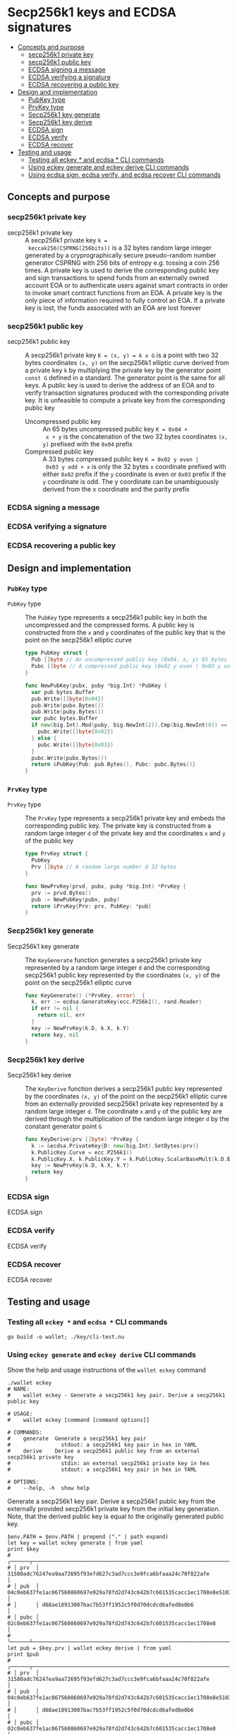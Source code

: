 * Secp256k1 keys and ECDSA signatures
:PROPERTIES:
:TOC: :include descendants
:END:

:CONTENTS:
- [[#concepts-and-purpose][Concepts and purpose]]
  - [[#secp256k1-private-key][secp256k1 private key]]
  - [[#secp256k1-public-key][secp256k1 public key]]
  - [[#ecdsa-signing-a-message][ECDSA signing a message]]
  - [[#ecdsa-verifying-a-signature][ECDSA verifying a signature]]
  - [[#ecdsa-recovering-a-public-key][ECDSA recovering a public key]]
- [[#design-and-implementation][Design and implementation]]
  - [[#pubkey-type][PubKey type]]
  - [[#prvkey-type][PrvKey type]]
  - [[#secp256k1-key-generate][Secp256k1 key generate]]
  - [[#secp256k1-key-derive][Secp256k1 key derive]]
  - [[#ecdsa-sign][ECDSA sign]]
  - [[#ecdsa-verify][ECDSA verify]]
  - [[#ecdsa-recover][ECDSA recover]]
- [[#testing-and-usage][Testing and usage]]
  - [[#testing-all-eckey--and-ecdsa--cli-commands][Testing all eckey * and ecdsa * CLI commands]]
  - [[#using-eckey-generate-and-eckey-derive-cli-commands][Using eckey generate and eckey derive CLI commands]]
  - [[#using-ecdsa-sign-ecdsa-verify-and-ecdsa-recover-cli-commands][Using ecdsa sign, ecdsa verify, and ecdsa recover CLI commands]]
:END:

** Concepts and purpose

*** secp256k1 private key

- secp256k1 private key :: A secp256k1 private key ~k =
  keccak256(CSPRNG(256bits))~ is a 32 bytes random large integer generated by a
  cryprographically secure pseudo-random number generator CSPRNG with 256 bits
  of entropy e.g. tossing a coin 256 times. A private key is used to derive the
  corresponding public key and sign transactions to spend funds from an
  externally owned account EOA or to authenticate users against smart contracts
  in order to invoke smart contract functions from an EOA. A private key is the
  only piece of information required to fully control an EOA. If a private key
  is lost, the funds associated with an EOA are lost forever

*** secp256k1 public key

- secp256k1 public key :: A secp256k1 private key ~K = (x, y) = k x G~ is a
  point with two 32 bytes coordinates ~(x, y)~ on the secp256k1 elliptic curve
  derived from a private key =k= by multiplying the private key by the generator
  point =const G= defined in a standard. The generator point is the same for all
  keys. A public key is used to derive the address of an EOA and to verify
  transaction signatures produced with the corresponding private key. It is
  unfeasible to compute a private key from the corresponding public key
  - Uncompressed public key :: An 65 bytes uncompressed public key ~K = 0x04 +
    x + y~ is the concatenation of the two 32 bytes coordinates ~(x, y)~
    prefixed with the =0x04= prefix
  - Compressed public key :: A 33 bytes compressed public key ~K = 0x02 y even |
    0x03 y odd + x~ is only the 32 bytes =x= coordinate prefixed with either
    =0x02= prefix if the =y= coordinate is even or =0x03= prefix if the =y=
    coordinate is odd. The y coordinate can be unambiguously derived from the x
    coordinate and the parity prefix

*** ECDSA signing a message

*** ECDSA verifying a signature

*** ECDSA recovering a public key

** Design and implementation

*** =PubKey= type

- =PubKey= type :: The =PubKey= type represents a secp256k1 public key in both
  the uncompressed and the compressed forms. A public key is constructed from
  the =x= and =y= coordinates of the public key that is the point on the
  secp256k1 elliptic curve
  #+BEGIN_SRC go
type PubKey struct {
  Pub []byte // An uncompressed public key (0x04, x, y) 65 bytes
  Pubc []byte // A compressed public key (0x02 y even | 0x03 y odd, x) 33 bytes
}

func NewPubKey(pubx, puby *big.Int) *PubKey {
  var pub bytes.Buffer
  pub.Write([]byte{0x04})
  pub.Write(pubx.Bytes())
  pub.Write(puby.Bytes())
  var pubc bytes.Buffer
  if new(big.Int).Mod(puby, big.NewInt(2)).Cmp(big.NewInt(0)) == 0 {
    pubc.Write([]byte{0x02})
  } else {
    pubc.Write([]byte{0x03})
  }
  pubc.Write(pubx.Bytes())
  return &PubKey{Pub: pub.Bytes(), Pubc: pubc.Bytes()}
}
  #+END_SRC

*** =PrvKey= type

- =PrvKey= type :: The =PrvKey= type represents a secp256k1 private key and
  embeds the corresponding public key. The private key is constructed from a
  random large integer =d= of the private key and the coordinates =x= and =y= of
  the public key
  #+BEGIN_SRC go
type PrvKey struct {
  PubKey
  Prv []byte // A random large number d 32 bytes
}

func NewPrvKey(prvd, pubx, puby *big.Int) *PrvKey {
  prv := prvd.Bytes()
  pub := NewPubKey(pubx, puby)
  return &PrvKey{Prv: prv, PubKey: *pub}
}
  #+END_SRC

*** Secp256k1 key generate

- Secp256k1 key generate :: The =KeyGenerate= function generates a secp256k1
  private key represented by a random large integer =d= and the corresponding
  secp256k1 public key represented by the coordinates ~(x, y)~ of the point on
  the secp256k1 elliptic curve
  #+BEGIN_SRC go
func KeyGenerate() (*PrvKey, error)  {
  k, err := ecdsa.GenerateKey(ecc.P256k1(), rand.Reader)
  if err != nil {
    return nil, err
  }
  key := NewPrvKey(k.D, k.X, k.Y)
  return key, nil
}
  #+END_SRC

*** Secp256k1 key derive

- Secp256k1 key derive :: The =KeyDerive= function derives a secp256k1 public
  key represented by the coordinates ~(x, y)~ of the point on the secp256k1
  elliptic curve from an externally provided secp256k1 private key represented
  by a random large integer =d=. The coordinate =x= and =y= of the public key
  are derived through the multiplication of the random large integer =d= by the
  constant generator point =G=
  #+BEGIN_SRC go
func KeyDerive(prv []byte) *PrvKey {
  k := &ecdsa.PrivateKey{D: new(big.Int).SetBytes(prv)}
  k.PublicKey.Curve = ecc.P256k1()
  k.PublicKey.X, k.PublicKey.Y = k.PublicKey.ScalarBaseMult(k.D.Bytes())
  key := NewPrvKey(k.D, k.X, k.Y)
  return key
}
  #+END_SRC

*** ECDSA sign

- ECDSA sign ::

*** ECDSA verify

- ECDSA verify ::

*** ECDSA recover

- ECDSA recover ::

** Testing and usage

*** Testing all =eckey *= and =ecdsa *= CLI commands

#+BEGIN_SRC nushell
go build -o wallet; ./key/cli-test.nu
#+END_SRC

*** Using =eckey generate= and =eckey derive= CLI commands

Show the help and usage instructions of the =wallet eckey= command
#+BEGIN_SRC nushell
./wallet eckey
# NAME:
#    wallet eckey - Generate a secp256k1 key pair. Derive a secp256k1 public key

# USAGE:
#    wallet eckey [command [command options]]

# COMMANDS:
#    generate  Generate a secp256k1 key pair
#                stdout: a secp256k1 key pair in hex in YAML
#    derive    Derive a secp256k1 public key from an external secp256k1 private key
#                stdin: an external secp256k1 private key in hex
#                stdout: a secp256k1 key pair in hex in YAML

# OPTIONS:
#    --help, -h  show help
#+END_SRC

Generate a secp256k1 key pair. Derive a secp256k1 public key from the externally
provided secp256k1 private key from the initial key generation. Note, that the
derived public key is equal to the originally generated public key.
#+BEGIN_SRC nushell
$env.PATH = $env.PATH | prepend ("." | path expand)
let key = wallet eckey generate | from yaml
print $key
# ╭──────┬────────────────────────────────────────────────────────────────────────────────────╮
# │ prv  │ 31580adc76247ea9aa72695f93efd627c3ad7ccc3e9fca6bfaaa24c70f822afe                   │
# │ pub  │ 04c0eb637fe1ac067560860697e929a78fd2d743c642b7c601535cacc1ec1708e8e51037c0c8341b60 │
# │      │ d68ae18913007bac7b53ff1952c5f0d70dcdcd6afed8e0b6                                   │
# │ pubc │ 02c0eb637fe1ac067560860697e929a78fd2d743c642b7c601535cacc1ec1708e8                 │
# ╰──────┴────────────────────────────────────────────────────────────────────────────────────╯
let pub = $key.prv | wallet eckey derive | from yaml
print $pub
# ╭──────┬────────────────────────────────────────────────────────────────────────────────────╮
# │ prv  │ 31580adc76247ea9aa72695f93efd627c3ad7ccc3e9fca6bfaaa24c70f822afe                   │
# │ pub  │ 04c0eb637fe1ac067560860697e929a78fd2d743c642b7c601535cacc1ec1708e8e51037c0c8341b60 │
# │      │ d68ae18913007bac7b53ff1952c5f0d70dcdcd6afed8e0b6                                   │
# │ pubc │ 02c0eb637fe1ac067560860697e929a78fd2d743c642b7c601535cacc1ec1708e8                 │
# ╰──────┴────────────────────────────────────────────────────────────────────────────────────╯
#+END_SRC

*** Using =ecdsa sign=, =ecdsa verify=, and =ecdsa recover= CLI commands

Show the help and usage instructions of the =wallet ecdsa= command
#+BEGIN_SRC nushell
./wallet ecdsa
# NAME:
#    wallet ecdsa - Sign a hash using the ECDSA. Verify a signature. Recover a public key

# USAGE:
#    wallet ecdsa [command [command options]]

# COMMANDS:
#    sign     Sign a hash using the ECDSA over the secp256k1 elliptic curve
#               stdin: a hash in hex
#               stdout: a signature of the hash in hex
#    verify   Verify a signature using the ECDSA over the secp256k1 elliptic curve
#               stdin: a hash in hex
#               stdout: true if the signature is valid, false otherwise
#    recover  Recover a public key from a hash and its ECDSA signature
#               stdin: a hash in hex
#               stdout: a public key in hex in YAML

# OPTIONS:
#    --help, -h  show help
#+END_SRC
